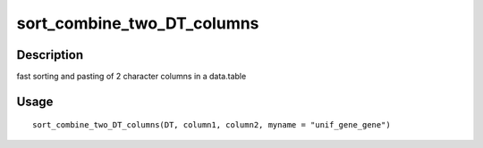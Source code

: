 sort_combine_two_DT_columns
---------------------------

Description
~~~~~~~~~~~

fast sorting and pasting of 2 character columns in a data.table

Usage
~~~~~

::

   sort_combine_two_DT_columns(DT, column1, column2, myname = "unif_gene_gene")
